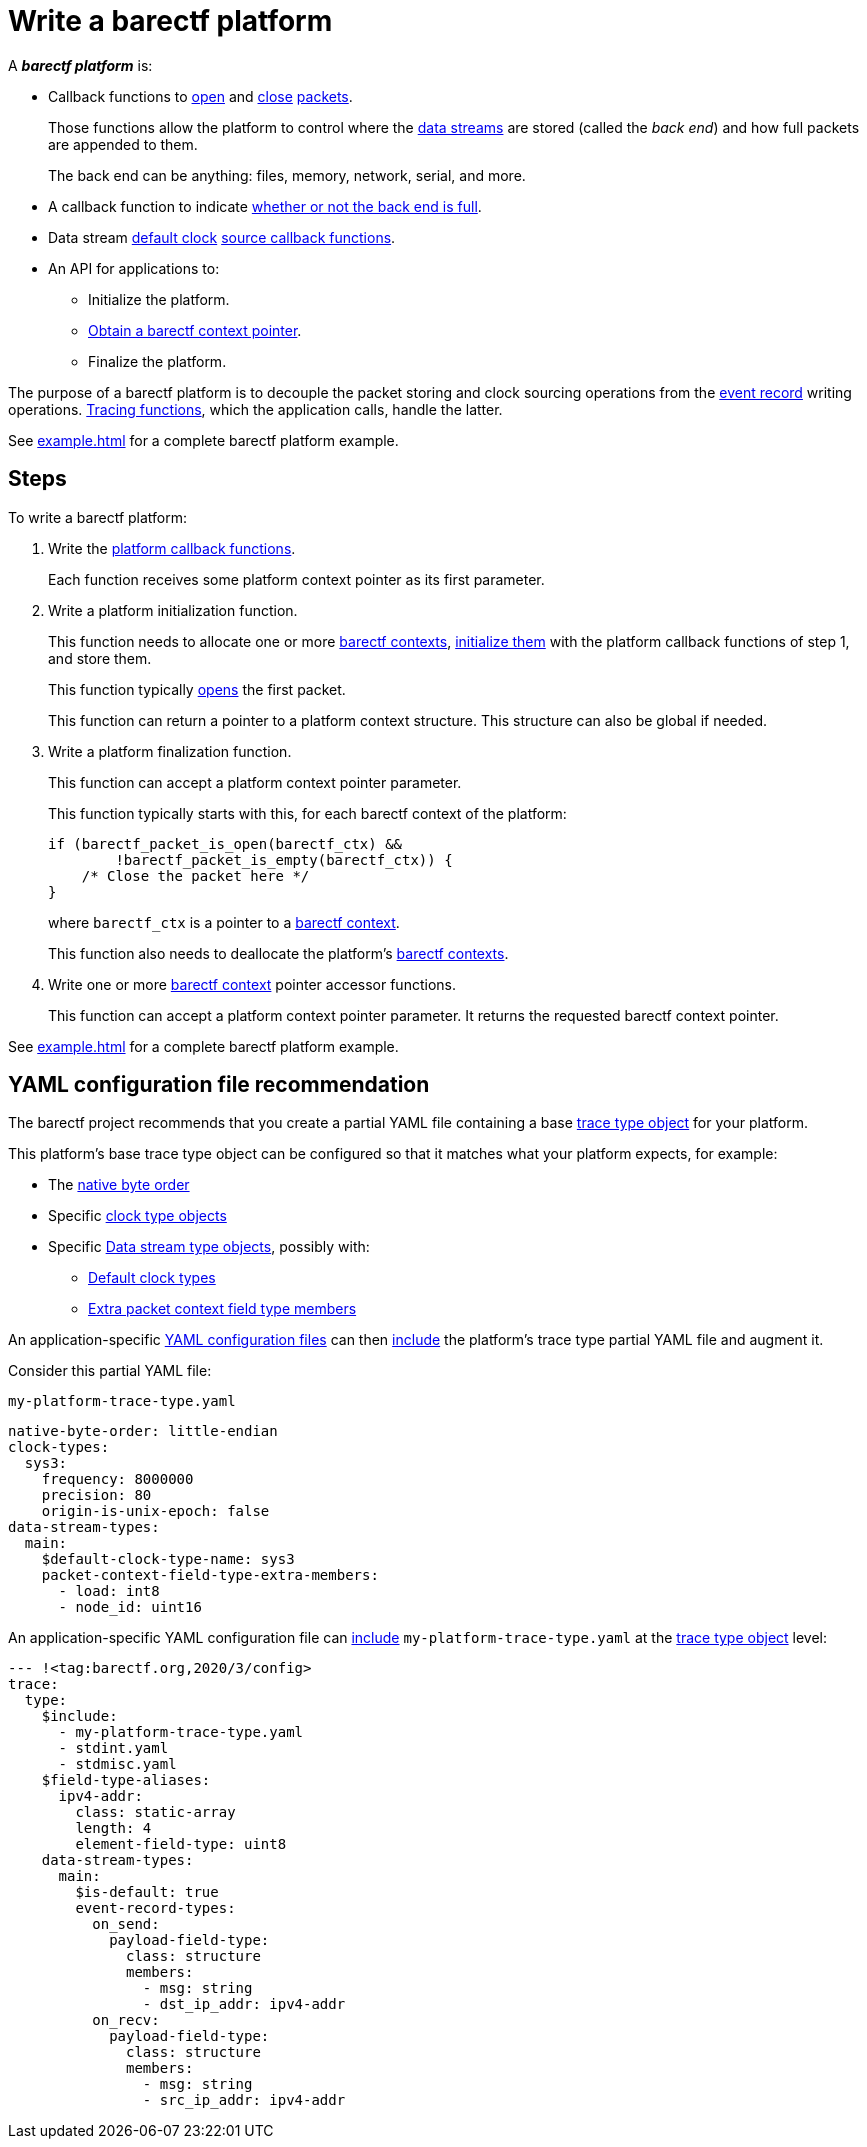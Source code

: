 = Write a barectf platform
:us: _

A **_barectf platform_** is:

* Callback functions to xref:api.adoc#cb-open[open] and
  xref:api.adoc#cb-close[close]
  xref:how-barectf-works:ctf-primer.adoc#pkt[packets].
+
Those functions allow the platform to control
where the xref:how-barectf-works:ctf-primer.adoc#ds[data streams]
are stored (called the _back end_) and how full packets are appended to
them.
+
The back end can be anything: files, memory, network, serial, and more.

* A callback function to indicate
  xref:api.adoc#cb-is-back-end-full[whether or not the back end is full].

* Data stream xref:how-barectf-works:ctf-primer.adoc#def-clk[default
  clock] xref:api.adoc#cb-clk-src[source callback functions].

* An API for applications to:
** Initialize the platform.
** xref:tracing-funcs:index.adoc#obtain-ctx-ptr[Obtain a barectf context
   pointer].
** Finalize the platform.

The purpose of a barectf platform is to decouple the packet storing
and clock sourcing operations from
the xref:how-barectf-works:ctf-primer.adoc#er[event record] writing
operations. xref:tracing-funcs:index.adoc[Tracing functions], which the
application calls, handle the latter.

See xref:example.adoc[] for a complete barectf platform example.

== Steps

To write a barectf platform:

. Write the xref:api.adoc#cbs[platform callback functions].
+
Each function receives some platform context pointer as its first
parameter.

. Write a platform initialization function.
+
This function needs to allocate one or more xref:api.adoc#ctx[barectf
contexts], xref:api.adoc#init[initialize them] with the platform
callback functions of step{nbsp}1, and store them.
+
This function typically xref:api.adoc#open[opens] the first packet.
+
This function can return a pointer to a platform context structure. This
structure can also be global if needed.

. Write a platform finalization function.
+
This function can accept a platform context pointer parameter.
+
This function typically starts with this, for each barectf context
of the platform:
+
[source,c]
----
if (barectf_packet_is_open(barectf_ctx) &&
        !barectf_packet_is_empty(barectf_ctx)) {
    /* Close the packet here */
}
----
+
where `barectf_ctx` is a pointer to a xref:api.adoc#ctx[barectf
context].
+
This function also needs to deallocate the platform's
xref:api.adoc#ctx[barectf contexts].

. Write one or more xref:api.adoc#ctx[barectf context] pointer accessor
  functions.
+
This function can accept a platform context pointer parameter. It
returns the requested barectf context pointer.

See xref:example.adoc[] for a complete barectf platform example.

== YAML configuration file recommendation

The barectf project recommends that you create a
partial YAML file containing a base xref:yaml:trace-type-obj.adoc[trace
type object] for your platform.

This platform's base trace type object can be configured so that it
matches what your platform expects, for example:

* The xref:yaml:trace-type-obj.adoc#native-bo-prop[native byte order]
* Specific xref:yaml:clk-type-obj.adoc[clock type objects]

* Specific xref:yaml:dst-obj.adoc[Data stream type objects], possibly
  with:
** xref:yaml:dst-obj.adoc#def-clk-type-name-prop[Default clock types]
** xref:yaml:dst-obj.adoc#pkt-ctx-ft-extra-members-prop[Extra packet
   context field type members]

An application-specific
xref:yaml:index.adoc[YAML configuration files]
can then xref:yaml:include.adoc[include] the platform's trace type
partial YAML file and augment it.

====
Consider this partial YAML file:

.`my-platform-trace-type.yaml`
[source,yaml]
----
native-byte-order: little-endian
clock-types:
  sys3:
    frequency: 8000000
    precision: 80
    origin-is-unix-epoch: false
data-stream-types:
  main:
    $default-clock-type-name: sys3
    packet-context-field-type-extra-members:
      - load: int8
      - node_id: uint16
----

An application-specific YAML configuration file can
xref:yaml:include.adoc[include]
`my-platform-trace-type.yaml` at the xref:yaml:trace-type-obj.adoc[trace type
object] level:

[source,yaml]
----
--- !<tag:barectf.org,2020/3/config>
trace:
  type:
    $include:
      - my-platform-trace-type.yaml
      - stdint.yaml
      - stdmisc.yaml
    $field-type-aliases:
      ipv4-addr:
        class: static-array
        length: 4
        element-field-type: uint8
    data-stream-types:
      main:
        $is-default: true
        event-record-types:
          on_send:
            payload-field-type:
              class: structure
              members:
                - msg: string
                - dst_ip_addr: ipv4-addr
          on_recv:
            payload-field-type:
              class: structure
              members:
                - msg: string
                - src_ip_addr: ipv4-addr
----
====
